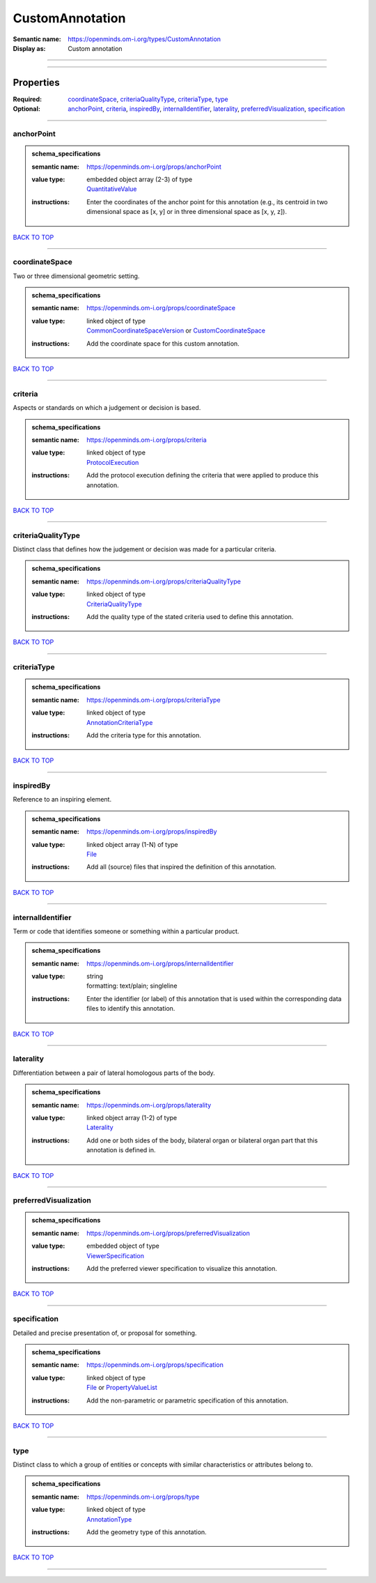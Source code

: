 ################
CustomAnnotation
################

:Semantic name: https://openminds.om-i.org/types/CustomAnnotation

:Display as: Custom annotation


------------

------------

Properties
##########

:Required: `coordinateSpace <coordinateSpace_heading_>`_, `criteriaQualityType <criteriaQualityType_heading_>`_, `criteriaType <criteriaType_heading_>`_, `type <type_heading_>`_
:Optional: `anchorPoint <anchorPoint_heading_>`_, `criteria <criteria_heading_>`_, `inspiredBy <inspiredBy_heading_>`_, `internalIdentifier <internalIdentifier_heading_>`_, `laterality <laterality_heading_>`_, `preferredVisualization <preferredVisualization_heading_>`_, `specification <specification_heading_>`_

------------

.. _anchorPoint_heading:

***********
anchorPoint
***********

.. admonition:: schema_specifications

   :semantic name: https://openminds.om-i.org/props/anchorPoint
   :value type: | embedded object array \(2-3\) of type
                | `QuantitativeValue <https://openminds-documentation.readthedocs.io/en/latest/schema_specifications/core/miscellaneous/quantitativeValue.html>`_
   :instructions: Enter the coordinates of the anchor point for this annotation (e.g., its centroid in two dimensional space as [x, y] or in three dimensional space as [x, y, z]).

`BACK TO TOP <CustomAnnotation_>`_

------------

.. _coordinateSpace_heading:

***************
coordinateSpace
***************

Two or three dimensional geometric setting.

.. admonition:: schema_specifications

   :semantic name: https://openminds.om-i.org/props/coordinateSpace
   :value type: | linked object of type
                | `CommonCoordinateSpaceVersion <https://openminds-documentation.readthedocs.io/en/latest/schema_specifications/SANDS/atlas/commonCoordinateSpaceVersion.html>`_ or `CustomCoordinateSpace <https://openminds-documentation.readthedocs.io/en/latest/schema_specifications/SANDS/non-atlas/customCoordinateSpace.html>`_
   :instructions: Add the coordinate space for this custom annotation.

`BACK TO TOP <CustomAnnotation_>`_

------------

.. _criteria_heading:

********
criteria
********

Aspects or standards on which a judgement or decision is based.

.. admonition:: schema_specifications

   :semantic name: https://openminds.om-i.org/props/criteria
   :value type: | linked object of type
                | `ProtocolExecution <https://openminds-documentation.readthedocs.io/en/latest/schema_specifications/core/research/protocolExecution.html>`_
   :instructions: Add the protocol execution defining the criteria that were applied to produce this annotation.

`BACK TO TOP <CustomAnnotation_>`_

------------

.. _criteriaQualityType_heading:

*******************
criteriaQualityType
*******************

Distinct class that defines how the judgement or decision was made for a particular criteria.

.. admonition:: schema_specifications

   :semantic name: https://openminds.om-i.org/props/criteriaQualityType
   :value type: | linked object of type
                | `CriteriaQualityType <https://openminds-documentation.readthedocs.io/en/latest/schema_specifications/controlledTerms/criteriaQualityType.html>`_
   :instructions: Add the quality type of the stated criteria used to define this annotation.

`BACK TO TOP <CustomAnnotation_>`_

------------

.. _criteriaType_heading:

************
criteriaType
************

.. admonition:: schema_specifications

   :semantic name: https://openminds.om-i.org/props/criteriaType
   :value type: | linked object of type
                | `AnnotationCriteriaType <https://openminds-documentation.readthedocs.io/en/latest/schema_specifications/controlledTerms/annotationCriteriaType.html>`_
   :instructions: Add the criteria type for this annotation.

`BACK TO TOP <CustomAnnotation_>`_

------------

.. _inspiredBy_heading:

**********
inspiredBy
**********

Reference to an inspiring element.

.. admonition:: schema_specifications

   :semantic name: https://openminds.om-i.org/props/inspiredBy
   :value type: | linked object array \(1-N\) of type
                | `File <https://openminds-documentation.readthedocs.io/en/latest/schema_specifications/core/data/file.html>`_
   :instructions: Add all (source) files that inspired the definition of this annotation.

`BACK TO TOP <CustomAnnotation_>`_

------------

.. _internalIdentifier_heading:

******************
internalIdentifier
******************

Term or code that identifies someone or something within a particular product.

.. admonition:: schema_specifications

   :semantic name: https://openminds.om-i.org/props/internalIdentifier
   :value type: | string
                | formatting: text/plain; singleline
   :instructions: Enter the identifier (or label) of this annotation that is used within the corresponding data files to identify this annotation.

`BACK TO TOP <CustomAnnotation_>`_

------------

.. _laterality_heading:

**********
laterality
**********

Differentiation between a pair of lateral homologous parts of the body.

.. admonition:: schema_specifications

   :semantic name: https://openminds.om-i.org/props/laterality
   :value type: | linked object array \(1-2\) of type
                | `Laterality <https://openminds-documentation.readthedocs.io/en/latest/schema_specifications/controlledTerms/laterality.html>`_
   :instructions: Add one or both sides of the body, bilateral organ or bilateral organ part that this annotation is defined in.

`BACK TO TOP <CustomAnnotation_>`_

------------

.. _preferredVisualization_heading:

**********************
preferredVisualization
**********************

.. admonition:: schema_specifications

   :semantic name: https://openminds.om-i.org/props/preferredVisualization
   :value type: | embedded object of type
                | `ViewerSpecification <https://openminds-documentation.readthedocs.io/en/latest/schema_specifications/SANDS/miscellaneous/viewerSpecification.html>`_
   :instructions: Add the preferred viewer specification to visualize this annotation.

`BACK TO TOP <CustomAnnotation_>`_

------------

.. _specification_heading:

*************
specification
*************

Detailed and precise presentation of, or proposal for something.

.. admonition:: schema_specifications

   :semantic name: https://openminds.om-i.org/props/specification
   :value type: | linked object of type
                | `File <https://openminds-documentation.readthedocs.io/en/latest/schema_specifications/core/data/file.html>`_ or `PropertyValueList <https://openminds-documentation.readthedocs.io/en/latest/schema_specifications/core/research/propertyValueList.html>`_
   :instructions: Add the non-parametric or parametric specification of this annotation.

`BACK TO TOP <CustomAnnotation_>`_

------------

.. _type_heading:

****
type
****

Distinct class to which a group of entities or concepts with similar characteristics or attributes belong to.

.. admonition:: schema_specifications

   :semantic name: https://openminds.om-i.org/props/type
   :value type: | linked object of type
                | `AnnotationType <https://openminds-documentation.readthedocs.io/en/latest/schema_specifications/controlledTerms/annotationType.html>`_
   :instructions: Add the geometry type of this annotation.

`BACK TO TOP <CustomAnnotation_>`_

------------

